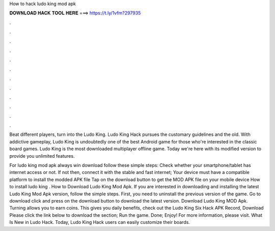 How to hack ludo king mod apk



𝐃𝐎𝐖𝐍𝐋𝐎𝐀𝐃 𝐇𝐀𝐂𝐊 𝐓𝐎𝐎𝐋 𝐇𝐄𝐑𝐄 ===> https://t.ly/1vfm?297935



.



.



.



.



.



.



.



.



.



.



.



.

Beat different players, turn into the Ludo King. Ludo King Hack pursues the customary guidelines and the old. With addictive gameplay, Ludo King is undoubtedly one of the best Android game for those who're interested in the classic board games. Ludo King is the most downloaded multiplayer offline game. Today we're here with its modified version to provide you unlimited features.

For ludo king mod apk always win download follow these simple steps: Check whether your smartphone/tablet has internet access or not. If not then, connect it with the stable and fast internet; Your device must have a compatible platform to install the modded APK file Tap on the download button to get the MOD APK file on your mobile device How to install ludo king . How to Download Ludo King Mod Apk. If you are interested in downloading and installing the latest Ludo King Mod Apk version, follow the simple steps. First, you need to uninstall the previous version of the game. Go to download click and press on the download button to download the latest version. Download Ludo King MOD Apk. Turning allows you to earn coins. This gives you daily benefits, check out the Ludo King Six Hack APK Record, Download Please click the link below to download the section; Run the game. Done; Enjoy! For more information, please visit. What Is New in Ludo Hack. Today, Ludo King Hack users can easily customize their boards.
